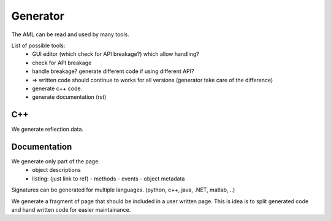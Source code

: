 Generator
=========

The AML can be read and used by many tools.

List of possible tools:
  - GUI editor (which check for API breakage?) which allow handling?
  - check for API breakage
  - handle breakage? generate different code if using different API?
  - => written code should continue to works for all versions (generator take care of the difference)

  - generate c++ code.
  - generate documentation (rst)


C++
---

We generate reflection data.

Documentation
-------------

We generate only part of the page:
 - object descriptions
 - listing: (just link to ref)
   - methods
   - events
   - object metadata

Signatures can be generated for multiple languages. (python, c++, java, .NET, matlab, ..)

We generate a fragment of page that should be included in a user written page. This is idea is to split generated code and hand written code for easier maintainance.




